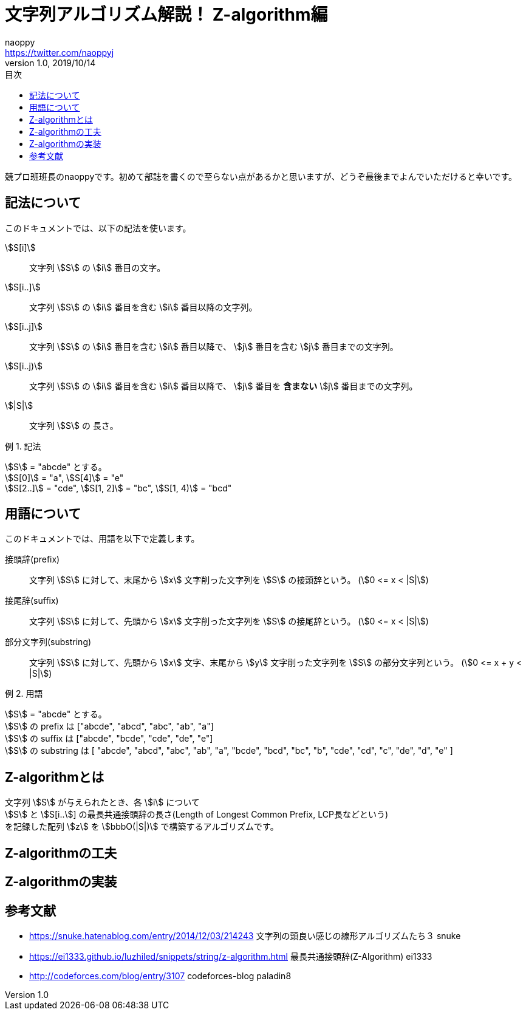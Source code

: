 = 文字列アルゴリズム解説！ Z-algorithm編
naoppy <https://twitter.com/naoppyj>
v1.0, 2019-10-14
:toc:
:toc-title: 目次
:imagesdir: ./images
:encoding: utf-8
:lang: ja
:docname: Z-algorithmの解説
:figure-caption: 図
:table-caption: 表
:example-caption: 例
:author: naoppy
:revnumber: 1.0
:revdate: 2019/10/14
:icons: font
:stem: asciimath

競プロ班班長のnaoppyです。初めて部誌を書くので至らない点があるかと思いますが、どうぞ最後までよんでいただけると幸いです。

== 記法について

このドキュメントでは、以下の記法を使います。

stem:[S[i\]]::
文字列 stem:[S] の stem:[i] 番目の文字。
stem:[S[i..\]]::
文字列 stem:[S] の stem:[i] 番目を含む stem:[i] 番目以降の文字列。
stem:[S[i..j\]]::
文字列 stem:[S] の stem:[i] 番目を含む stem:[i] 番目以降で、
 stem:[j] 番目を含む stem:[j] 番目までの文字列。
stem:[S[i..j)]::
文字列 stem:[S] の stem:[i] 番目を含む stem:[i] 番目以降で、
 stem:[j] 番目を **含まない** stem:[j] 番目までの文字列。
stem:[|S|]::
文字列 stem:[S] の 長さ。

.記法
====
stem:[S] = "abcde" とする。 +
stem:[S[0\]] = "a", stem:[S[4\]] = "e"  +
stem:[S[2..\]] = "cde", stem:[S[1, 2\]] = "bc", stem:[S[1, 4)] = "bcd"
====

== 用語について

このドキュメントでは、用語を以下で定義します。

接頭辞(prefix)::
文字列 stem:[S] に対して、末尾から stem:[x] 文字削った文字列を stem:[S] の接頭辞という。 (stem:[0 <= x < |S|])
接尾辞(suffix)::
文字列 stem:[S] に対して、先頭から stem:[x] 文字削った文字列を stem:[S] の接尾辞という。 (stem:[0 <= x < |S|])
部分文字列(substring)::
文字列 stem:[S] に対して、先頭から stem:[x] 文字、末尾から stem:[y] 文字削った文字列を stem:[S] の部分文字列という。 (stem:[0 <= x + y < |S|])

.用語
====
stem:[S] = "abcde" とする。 +
stem:[S] の prefix は ["abcde", "abcd", "abc", "ab", "a"] +
stem:[S] の suffix は ["abcde", "bcde", "cde", "de", "e"] +
stem:[S] の substring は [
"abcde", "abcd", "abc", "ab", "a",
"bcde", "bcd", "bc", "b",
"cde", "cd", "c",
"de", "d",
"e"
]
====

== Z-algorithmとは

文字列 stem:[S] が与えられたとき、各 stem:[i] について +
 stem:[S] と stem:[S[i..]] の最長共通接頭辞の長さ(Length of Longest Common Prefix, LCP長などという) +
を記録した配列 stem:[z] を stem:[bbbO(|S|)] で構築するアルゴリズムです。

== Z-algorithmの工夫

== Z-algorithmの実装

== 参考文献

[bibliography]
- https://snuke.hatenablog.com/entry/2014/12/03/214243 文字列の頭良い感じの線形アルゴリズムたち３ snuke
- https://ei1333.github.io/luzhiled/snippets/string/z-algorithm.html 最長共通接頭辞(Z-Algorithm) ei1333
- http://codeforces.com/blog/entry/3107 codeforces-blog paladin8
